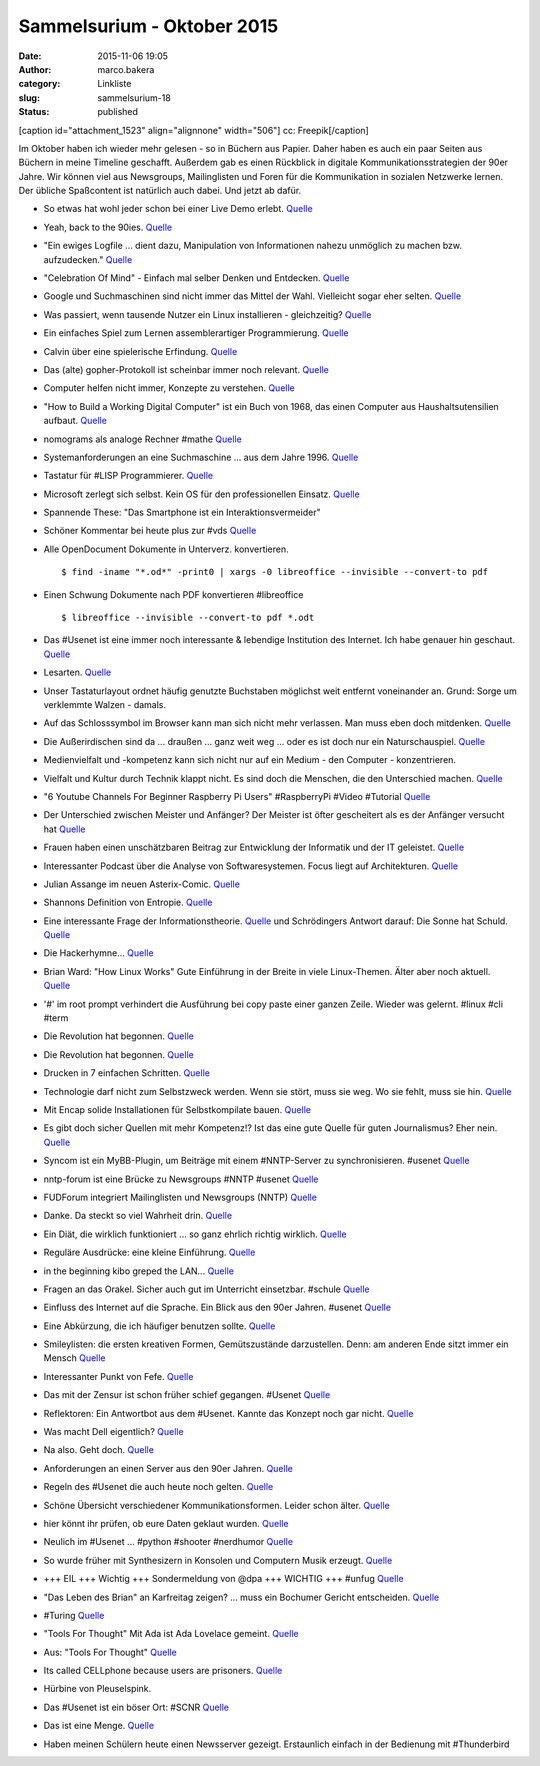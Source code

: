Sammelsurium - Oktober 2015
###########################
:date: 2015-11-06 19:05
:author: marco.bakera
:category: Linkliste
:slug: sammelsurium-18
:status: published

[caption id="attachment\_1523" align="alignnone" width="506"]\ |cc:
Freepik| cc: Freepik[/caption]

Im Oktober haben ich wieder mehr gelesen - so in Büchern aus Papier.
Daher haben es auch ein paar Seiten aus Büchern in meine Timeline
geschafft. Außerdem gab es einen Rückblick in digitale
Kommunikationsstrategien der 90er Jahre. Wir können viel aus Newsgroups,
Mailinglisten und Foren für die Kommunikation in sozialen Netzwerke
lernen. Der übliche Spaßcontent ist natürlich auch dabei. Und jetzt ab
dafür.

-  So etwas hat wohl jeder schon bei einer Live Demo erlebt.
   `Quelle <https://twitter.com/iamdevloper/status/660422245316169732>`__
-  Yeah, back to the 90ies.
   `Quelle <http://twitter.com/pintman/status/660453188462641152/photo/1>`__
-  "Ein ewiges Logfile ... dient dazu, Manipulation von Informationen
   nahezu unmöglich zu machen bzw. aufzudecken."
   `Quelle <https://de.wikipedia.org/wiki/Ewiges_Logfile>`__
-  "Celebration Of Mind" - Einfach mal selber Denken und Entdecken.
   `Quelle <http://www.celebrationofmind.org/wordpress_site/>`__
-  Google und Suchmaschinen sind nicht immer das Mittel der Wahl.
   Vielleicht sogar eher selten.
   `Quelle <http://twitter.com/pintman/status/660408671248195584/photo/1>`__
-  Was passiert, wenn tausende Nutzer ein Linux installieren -
   gleichzeitig? `Quelle <http://www.twitchinstalls.com/>`__
-  Ein einfaches Spiel zum Lernen assemblerartiger Programmierung.
   `Quelle <http://tomorrowcorporation.com/humanresourcemachine>`__
-  Calvin über eine spielerische Erfindung.
   `Quelle <http://www.gocomics.com/calvinandhobbes/2015/10/27/>`__
-  Das (alte) gopher-Protokoll ist scheinbar immer noch relevant.
   `Quelle <http://gopher.floodgap.com/overbite/>`__
-  Computer helfen nicht immer, Konzepte zu verstehen.
   `Quelle <http://twitter.com/pintman/status/657890701372497920/photo/1>`__
-  "How to Build a Working Digital Computer" ist ein Buch von 1968, das
   einen Computer aus Haushaltsutensilien aufbaut.
   `Quelle <https://archive.org/details/howtobuildaworkingdigitalcomputer_jun67>`__
-  nomograms als analoge Rechner #mathe
   `Quelle <http://hackaday.com/2015/10/21/nomograms-complex-analog-calculators-simple-for-everyone/>`__
-  Systemanforderungen an eine Suchmaschine ... aus dem Jahre 1996.
   `Quelle <https://twitter.com/alicemazzy/status/655306196128280576>`__
-  Tastatur für #LISP Programmierer.
   `Quelle <https://twitter.com/nikitonsky/status/653524568750080000>`__
-  Microsoft zerlegt sich selbst. Kein OS für den professionellen
   Einsatz.
   `Quelle <https://twitter.com/mgrosty/status/655371707662798850>`__
-  Spannende These: "Das Smartphone ist ein Interaktionsvermeider"
-  Schöner Kommentar bei heute plus zur #vds
   `Quelle <http://webapp.zdf.de/beitrag?aID=2516740&title=%23vds-Freiheit-versus-Sicherheit?ipad=true>`__
-  Alle OpenDocument Dokumente in Unterverz. konvertieren.

   ::

       $ find -iname "*.od*" -print0 | xargs -0 libreoffice --invisible --convert-to pdf

-  Einen Schwung Dokumente nach PDF konvertieren #libreoffice

   ::

       $ libreoffice --invisible --convert-to pdf *.odt 

-  Das #Usenet ist eine immer noch interessante & lebendige Institution
   des Internet. Ich habe genauer hin geschaut.
   `Quelle <https://www.bakera.de/wp/2015/10/das-usenet-nntp-server-und-kommunikationsprotokolle/>`__
-  Lesarten.
   `Quelle <https://twitter.com/der_handwerk/status/53177020699521024>`__
-  Unser Tastaturlayout ordnet häufig genutzte Buchstaben möglichst weit
   entfernt voneinander an. Grund: Sorge um verklemmte Walzen - damals.
-  Auf das Schlosssymbol im Browser kann man sich nicht mehr verlassen.
   Man muss eben doch mitdenken.
   `Quelle <http://www.linux-magazin.de/NEWS/Schlosssymbol-im-Browser-nicht-mehr-sicher>`__
-  Die Außerirdischen sind da ... draußen ... ganz weit weg ... oder es
   ist doch nur ein Naturschauspiel.
   `Quelle <http://www.theatlantic.com/science/archive/2015/10/the-most-interesting-star-in-our-galaxy/410023/>`__
-  Medienvielfalt und -kompetenz kann sich nicht nur auf ein Medium -
   den Computer - konzentrieren.
-  Vielfalt und Kultur durch Technik klappt nicht. Es sind doch die
   Menschen, die den Unterschied machen.
   `Quelle <http://twitter.com/pintman/status/654370757141753857/photo/1>`__
-  "6 Youtube Channels For Beginner Raspberry Pi Users" #RaspberryPi
   #Video #Tutorial
   `Quelle <http://www.slothygeek.com/6-youtube-channels-every-raspberry-pi-owner-should-follow/>`__
-  Der Unterschied zwischen Meister und Anfänger? Der Meister ist öfter
   gescheitert als es der Anfänger versucht hat
   `Quelle <http://woodynook.soup.io/post/632479801/Image>`__
-  Frauen haben einen unschätzbaren Beitrag zur Entwicklung der
   Informatik und der IT geleistet.
   `Quelle <https://twitter.com/KatharineJewitt/status/653848539055960064>`__
-  Interessanter Podcast über die Analyse von Softwaresystemen. Focus
   liegt auf Architekturen.
   `Quelle <http://www.heise.de/developer/artikel/Episode-49-Architekturanalyse-und-bewertung-2780453.html>`__
-  Julian Assange im neuen Asterix-Comic.
   `Quelle <https://twitter.com/knolinfos/status/653667072048779264>`__
-  Shannons Definition von Entropie.
   `Quelle <http://twitter.com/pintman/status/653629948914192385/photo/1>`__
-  Eine interessante Frage der Informationstheorie.
   `Quelle <http://twitter.com/pintman/status/653613126806564864/photo/1>`__
   und Schrödingers Antwort darauf: Die Sonne hat Schuld.
   `Quelle <http://twitter.com/pintman/status/653613833999790080/photo/1>`__
-  Die Hackerhymne...
   `Quelle <https://twitter.com/Linuzifer/status/653555482481836032>`__
-  Brian Ward: "How Linux Works" Gute Einführung in der Breite in viele
   Linux-Themen. Älter aber noch aktuell.
   `Quelle <http://twitter.com/pintman/status/653539949959114752/photo/1>`__
-  '#' im root prompt verhindert die Ausführung bei copy paste einer
   ganzen Zeile. Wieder was gelernt. #linux #cli #term
-  Die Revolution hat begonnen.
   `Quelle <http://twitter.com/pintman/status/653511328489934848/photo/1>`__
-  Die Revolution hat begonnen.
   `Quelle <http://twitter.com/pintman/status/653511281257934848/photo/1>`__
-  Drucken in 7 einfachen Schritten.
   `Quelle <http://twitter.com/pintman/status/653120648412270592/photo/1>`__
-  Technologie darf nicht zum Selbstzweck werden. Wenn sie stört, muss
   sie weg. Wo sie fehlt, muss sie hin.
   `Quelle <https://twitter.com/ReadByExample/status/652306337536151552>`__
-  Mit Encap solide Installationen für Selbstkompilate bauen.
   `Quelle <http://twitter.com/pintman/status/652875777999024128/photo/1>`__
-  Es gibt doch sicher Quellen mit mehr Kompetenz!? Ist das eine gute
   Quelle für guten Journalismus? Eher nein.
   `Quelle <https://twitter.com/dpa/status/652525456986607616>`__
-  Syncom ist ein MyBB-Plugin, um Beiträge mit einem #NNTP-Server zu
   synchronisieren. #usenet
   `Quelle <https://github.com/annando/Syncom>`__
-  nntp-forum ist eine Brücke zu Newsgroups #NNTP #usenet
   `Quelle <https://github.com/arkanis/nntp-forum>`__
-  FUDForum integriert Mailinglisten und Newsgroups (NNTP)
   `Quelle <http://cvs.prohost.org/index.php?title=Features#Mailing_List_and_NNTP_Integration>`__
-  Danke. Da steckt so viel Wahrheit drin.
   `Quelle <https://twitter.com/milfisto/status/652234357541838849>`__
-  Ein Diät, die wirklich funktioniert ... so ganz ehrlich richtig
   wirklich. `Quelle <https://www.youtube.com/watch?v=Znr_a2V2d1c>`__
-  Reguläre Ausdrücke: eine kleine Einführung.
   `Quelle <http://twitter.com/pintman/status/652196489175924736/photo/1>`__
-  in the beginning kibo greped the LAN...
   `Quelle <http://www.combat.ws/S4/SAMIZDAT/INTERNET.HTM>`__
-  Fragen an das Orakel. Sicher auch gut im Unterricht einsetzbar.
   #schule
   `Quelle <http://twitter.com/pintman/status/652188172768649216/photo/1>`__
-  Einfluss des Internet auf die Sprache. Ein Blick aus den 90er Jahren.
   #usenet
   `Quelle <http://twitter.com/pintman/status/652186379082969088/photo/1>`__
-  Eine Abkürzung, die ich häufiger benutzen sollte.
   `Quelle <http://twitter.com/pintman/status/652182503315406852/photo/1>`__
-  Smileylisten: die ersten kreativen Formen, Gemütszustände
   darzustellen. Denn: am anderen Ende sitzt immer ein Mensch
   `Quelle <http://twitter.com/pintman/status/652181146378371073/photo/1>`__
-  Interessanter Punkt von Fefe.
   `Quelle <http://twitter.com/pintman/status/652081978846674944/photo/1>`__
-  Das mit der Zensur ist schon früher schief gegangen. #Usenet
   `Quelle <http://twitter.com/pintman/status/652007225339314176/photo/1>`__
-  Reflektoren: Ein Antwortbot aus dem #Usenet. Kannte das Konzept noch
   gar nicht.
   `Quelle <http://twitter.com/pintman/status/652005593662812160/photo/1>`__
-  Was macht Dell eigentlich? `Quelle <https://youtu.be/yeiI8cd5rO4>`__
-  Na also. Geht doch.
   `Quelle <http://feedproxy.google.com/~r/blogspot/rkEL/~3/PRRENZ2OEbo/ruckrufaktion-vw-plant-einbau-besserer.html>`__
-  Anforderungen an einen Server aus den 90er Jahren.
   `Quelle <http://twitter.com/pintman/status/651790388244688897/photo/1>`__
-  Regeln des #Usenet die auch heute noch gelten.
   `Quelle <http://twitter.com/pintman/status/651774958897659905/photo/1>`__
-  Schöne Übersicht verschiedener Kommunikationsformen. Leider schon
   älter.
   `Quelle <http://twitter.com/pintman/status/651722445435609089/photo/1>`__
-  hier könnt ihr prüfen, ob eure Daten geklaut wurden.
   `Quelle <https://haveibeenpwned.com/>`__
-  Neulich im #Usenet ... #python #shooter #nerdhumor
   `Quelle <http://twitter.com/pintman/status/651663667793121280/photo/1>`__
-  So wurde früher mit Synthesizern in Konsolen und Computern Musik
   erzeugt. `Quelle <https://www.youtube.com/watch?v=q_3d1x2VPxk>`__
-  +++ EIL +++ Wichtig +++ Sondermeldung von @dpa +++ WICHTIG +++ #unfug
   `Quelle <https://twitter.com/dpa/status/650947422026399744>`__
-  "Das Leben des Brian" an Karfreitag zeigen? ... muss ein Bochumer
   Gericht entscheiden.
   `Quelle <http://www.bo-alternativ.de/2015/10/04/the-life-of-brian-vor-gericht/>`__
-  #Turing
   `Quelle <http://twitter.com/pintman/status/650744158773211136/photo/1>`__
-  "Tools For Thought" Mit Ada ist Ada Lovelace gemeint.
   `Quelle <http://twitter.com/pintman/status/650619171122868224/photo/1>`__
-  Aus: "Tools For Thought"
   `Quelle <http://twitter.com/pintman/status/650603977856450560/photo/1>`__
-  Its called CELLphone because users are prisoners.
   `Quelle <http://woodynook.soup.io/post/629536217/Image>`__
-  Hürbine von Pleuselspink.
-  Das #Usenet ist ein böser Ort: #SCNR
   `Quelle <https://groups.google.com/forum/#!topic/de.alt.netdigest/906Bfh-21z0>`__
-  Das ist eine Menge.
   `Quelle <https://twitter.com/Snowden/status/649653419620352000>`__
-  Haben meinen Schülern heute einen Newsserver gezeigt. Erstaunlich
   einfach in der Bedienung mit #Thunderbird

.. |cc: Freepik| image:: https://www.bakera.de/wp/wp-content/uploads/2014/12/wwwSitzen2.png
   :class: size-full wp-image-1523
   :width: 506px
   :height: 334px
